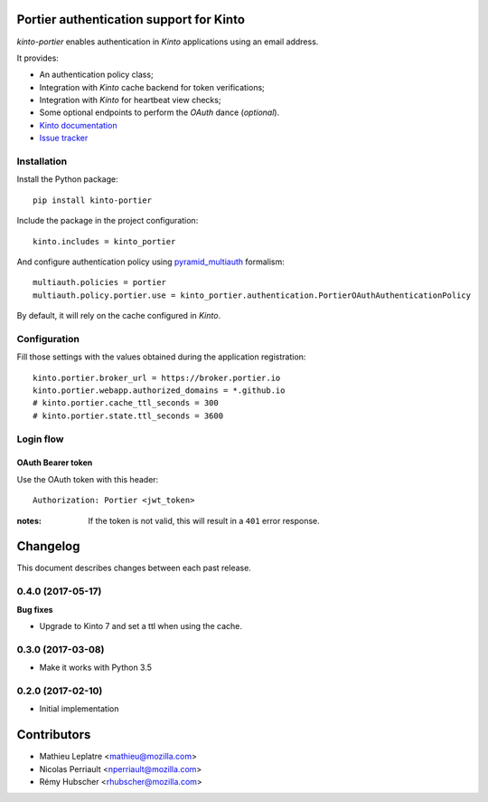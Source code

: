 Portier authentication support for Kinto
========================================

|travis| |master-coverage|

.. |travis| image:: https://travis-ci.org/Kinto/kinto-portier.svg?branch=master
    :target: https://travis-ci.org/Kinto/kinto-portier

.. |master-coverage| image::
    https://coveralls.io/repos/Kinto/kinto-portier/badge.png?branch=master
    :alt: Coverage
    :target: https://coveralls.io/r/Kinto/kinto-portier

*kinto-portier* enables authentication in *Kinto* applications using
an email address.

It provides:

* An authentication policy class;
* Integration with *Kinto* cache backend for token verifications;
* Integration with *Kinto* for heartbeat view checks;
* Some optional endpoints to perform the *OAuth* dance (*optional*).


* `Kinto documentation <http://kinto.readthedocs.io/en/latest/>`_
* `Issue tracker <https://github.com/Kinto/kinto-portier/issues>`_


Installation
------------

Install the Python package:

::

    pip install kinto-portier


Include the package in the project configuration:

::

    kinto.includes = kinto_portier

And configure authentication policy using `pyramid_multiauth
<https://github.com/mozilla-services/pyramid_multiauth#deployment-settings>`_ formalism:

::

    multiauth.policies = portier
    multiauth.policy.portier.use = kinto_portier.authentication.PortierOAuthAuthenticationPolicy

By default, it will rely on the cache configured in *Kinto*.


Configuration
-------------

Fill those settings with the values obtained during the application registration:

::

    kinto.portier.broker_url = https://broker.portier.io
    kinto.portier.webapp.authorized_domains = *.github.io
    # kinto.portier.cache_ttl_seconds = 300
    # kinto.portier.state.ttl_seconds = 3600



Login flow
----------

OAuth Bearer token
::::::::::::::::::

Use the OAuth token with this header:

::

    Authorization: Portier <jwt_token>


:notes:

    If the token is not valid, this will result in a ``401`` error response.


Changelog
=========

This document describes changes between each past release.


0.4.0 (2017-05-17)
------------------

**Bug fixes**

- Upgrade to Kinto 7 and set a ttl when using the cache.


0.3.0 (2017-03-08)
------------------

- Make it works with Python 3.5

0.2.0 (2017-02-10)
------------------

- Initial implementation


Contributors
============

* Mathieu Leplatre <mathieu@mozilla.com>
* Nicolas Perriault <nperriault@mozilla.com>
* Rémy Hubscher <rhubscher@mozilla.com>


